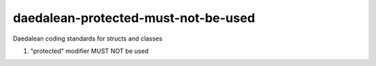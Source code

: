 .. title:: clang-tidy - daedalean-protected-must-not-be-used

daedalean-protected-must-not-be-used
====================================

Daedalean coding standards for structs and classes

1. "protected" modifier MUST NOT be used
